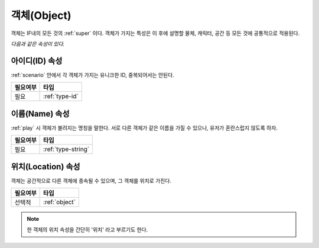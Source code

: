 .. _object:

객체(Object)
============

객체는 IF내의 모든 것의 :ref:`super` 이다. 객체가 가지는 특성은 이 후에 설명할
물체, 캐릭터, 공간 등 모든 것에 공통적으로 적용된다. 

*다음과 같은 속성이 있다.*

.. _id:

아이디(ID) 속성
---------------
:ref:`scenario` 안에서 각 객체가 가지는 유니크한 ID, 중복되어서는 안된다.

========= ==============
 필요여부 타입           
========= ==============
 필요     :ref:`type-id`
========= ==============

.. _name:

이름(Name) 속성
---------------
:ref:`play` 시 객체가 불려지는 명칭을 말한다. 서로 다른 객체가 같은 이름을 가질
수 있으나, 유저가 혼란스럽지 않도록 하자.

========= ==================
 필요여부 타입           
========= ==================
 필요     :ref:`type-string`
========= ==================


.. _location:

위치(Location) 속성
---------------------
객체는 공간적으로 다른 객체에 종속될 수 있으며, 그 객체를 위치로 가진다.

========= ==============
 필요여부 타입           
========= ==============
 선택적   :ref:`object`
========= ==============

.. note::
   한 객체의 위치 속성을 간단히 '위치' 라고 부르기도 한다.
